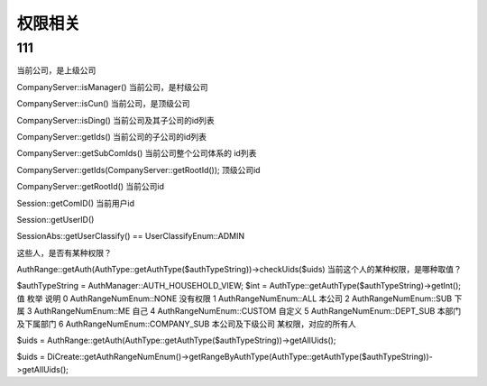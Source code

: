 ####################################################################################################
**权限相关**
####################################################################################################

******************************************************************************************
**111**
******************************************************************************************

当前公司，是上级公司

CompanyServer::isManager()
当前公司，是村级公司

CompanyServer::isCun()
当前公司，是顶级公司

CompanyServer::isDing()
当前公司及其子公司的id列表

CompanyServer::getIds()
当前公司的子公司的id列表

CompanyServer::getSubComIds()
当前公司整个公司体系的 id列表

CompanyServer::getIds(CompanyServer::getRootId());
顶级公司id

CompanyServer::getRootId()
当前公司id

Session::getComID()
当前用户id

Session::getUserID()

SessionAbs::getUserClassify() == UserClassifyEnum::ADMIN








这些人，是否有某种权限？

AuthRange::getAuth(AuthType::getAuthType($authTypeString))->checkUids($uids)
当前这个人的某种权限，是哪种取值？

$authTypeString = AuthManager::AUTH_HOUSEHOLD_VIEW;
$int = AuthType::getAuthType($authTypeString)->getInt();
值	枚举	说明
0	AuthRangeNumEnum::NONE	没有权限
1	AuthRangeNumEnum::ALL	本公司
2	AuthRangeNumEnum::SUB	下属
3	AuthRangeNumEnum::ME	自己
4	AuthRangeNumEnum::CUSTOM	自定义
5	AuthRangeNumEnum::DEPT_SUB	本部门及下属部门
6	AuthRangeNumEnum::COMPANY_SUB	本公司及下级公司
某权限，对应的所有人

$uids = AuthRange::getAuth(AuthType::getAuthType($authTypeString))->getAllUids();
    
$uids = DiCreate::getAuthRangeNumEnum()->getRangeByAuthType(AuthType::getAuthType($authTypeString))->getAllUids();





